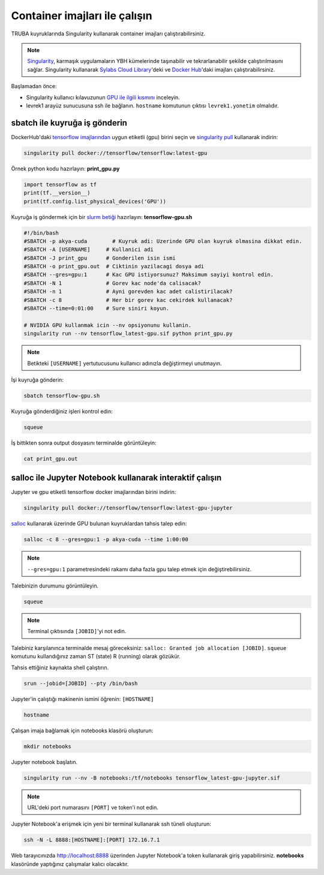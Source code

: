 ==============================
Container imajları ile çalışın
==============================

TRUBA kuyruklarında Singularity kullanarak container imajları çalıştırabilirsiniz.

.. note::
    `Singularity <https://sylabs.io/guides/3.7/user-guide/introduction.html#introduction-to-singularity>`_, karmaşık uygulamaların YBH kümelerinde taşınabilir ve tekrarlanabilir şekilde çalıştırılmasını sağlar. Singularity kullanarak `Sylabs Cloud Library <https://cloud.sylabs.io/library>`_'deki ve `Docker Hub <https://hub.docker.com/>`_'daki imajları çalıştırabilirsiniz.

Başlamadan önce:

* Singularity kullanıcı kılavuzunun `GPU ile ilgili kısmını <https://sylabs.io/guides/3.7/user-guide/gpu.html>`_ inceleyin.
* levrek1 arayüz sunucusuna ssh ile bağlanın. ``hostname`` komutunun çıktısı ``levrek1.yonetim`` olmalıdır.

------------------------------
sbatch ile kuyruğa iş gönderin
------------------------------

DockerHub'daki `tensorflow imajlarından <https://hub.docker.com/r/tensorflow/tensorflow>`_ uygun etiketli (gpu) birini seçin ve `singularity pull <https://sylabs.io/guides/3.7/user-guide/cli/singularity_pull.html>`_ kullanarak indirin:

.. code-block:: bash

    singularity pull docker://tensorflow/tensorflow:latest-gpu

Örnek python kodu hazırlayın: **print_gpu.py**

.. code-block:: python

    import tensorflow as tf
    print(tf.__version__)
    print(tf.config.list_physical_devices('GPU'))

Kuyruğa iş göndermek için bir `slurm betiği <https://slurm.schedmd.com/sbatch.html>`_ hazırlayın: **tensorflow-gpu.sh**

.. code-block:: bash

    #!/bin/bash
    #SBATCH -p akya-cuda        # Kuyruk adi: Uzerinde GPU olan kuyruk olmasina dikkat edin.
    #SBATCH -A [USERNAME]     # Kullanici adi
    #SBATCH -J print_gpu      # Gonderilen isin ismi
    #SBATCH -o print_gpu.out  # Ciktinin yazilacagi dosya adi
    #SBATCH --gres=gpu:1      # Kac GPU istiyorsunuz? Maksimum sayiyi kontrol edin.
    #SBATCH -N 1              # Gorev kac node'da calisacak?
    #SBATCH -n 1              # Ayni gorevden kac adet calistirilacak?
    #SBATCH -c 8              # Her bir gorev kac cekirdek kullanacak?
    #SBATCH --time=0:01:00    # Sure siniri koyun.

    # NVIDIA GPU kullanmak icin --nv opsiyonunu kullanin.
    singularity run --nv tensorflow_latest-gpu.sif python print_gpu.py

.. note::
    Betikteki ``[USERNAME]`` yertutucusunu kullanıcı adınızla değiştirmeyi unutmayın.

İşi kuyruğa gönderin:

.. code-block:: bash

    sbatch tensorflow-gpu.sh

Kuyruğa gönderdiğiniz işleri kontrol edin:

.. code-block:: bash

    squeue

İş bittikten sonra output dosyasını terminalde görüntüleyin: 

.. code-block:: bash

    cat print_gpu.out

---------------------------------------------------------
salloc ile Jupyter Notebook kullanarak interaktif çalışın
---------------------------------------------------------

Jupyter ve gpu etiketli tensorflow docker imajlarından birini indirin:

.. code-block:: bash

    singularity pull docker://tensorflow/tensorflow:latest-gpu-jupyter

`salloc <https://slurm.schedmd.com/salloc.html>`_ kullanarak üzerinde GPU bulunan kuyruklardan tahsis talep edin:

.. code-block:: bash

    salloc -c 8 --gres=gpu:1 -p akya-cuda --time 1:00:00

.. note::
    ``--gres=gpu:1`` parametresindeki rakamı daha fazla gpu talep etmek için değiştirebilirsiniz.

Talebinizin durumunu görüntüleyin.

.. code-block:: bash

    squeue

.. note::
    Terminal çıktısında ``[JOBID]``'yi not edin.

Talebiniz karşılanınca terminalde mesaj göreceksiniz: ``salloc: Granted job allocation [JOBID]``. ``squeue`` komutunu kullandığınız zaman ST (state) R (running) olarak gözükür.

Tahsis ettiğiniz kaynakta shell çalıştırın.

.. code-block:: bash

    srun --jobid=[JOBID] --pty /bin/bash

Jupyter'in çalıştığı makinenin ismini öğrenin: ``[HOSTNAME]``

.. code-block:: bash

    hostname

Çalışan imaja bağlamak için notebooks klasörü oluşturun:

.. code-block:: bash

    mkdir notebooks

Jupyter notebook başlatın.

.. code-block:: bash

    singularity run --nv -B notebooks:/tf/notebooks tensorflow_latest-gpu-jupyter.sif

.. note::
    URL'deki port numarasını ``[PORT]`` ve token'i not edin.

Jupyter Notebook'a erişmek için yeni bir terminal kullanarak ssh tüneli oluşturun:

.. code-block:: bash

    ssh -N -L 8888:[HOSTNAME]:[PORT] 172.16.7.1

Web tarayıcınızda http://localhost:8888 üzerinden Jupyter Notebook'a token kullanarak giriş yapabilirsiniz. **notebooks** klasöründe yaptığınız çalışmalar kalıcı olacaktır.